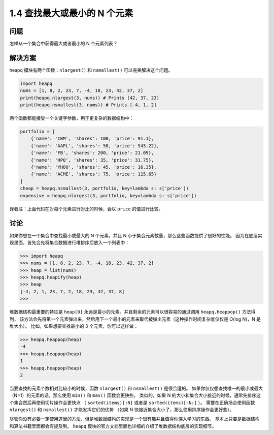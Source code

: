 ================================
1.4 查找最大或最小的 N 个元素
================================

----------
问题
----------
怎样从一个集合中获得最大或者最小的 N 个元素列表？

----------
解决方案
----------
heapq 模块有两个函数：``nlargest()`` 和 ``nsmallest()`` 可以完美解决这个问题。

.. code-block:: python

    import heapq
    nums = [1, 8, 2, 23, 7, -4, 18, 23, 42, 37, 2]
    print(heapq.nlargest(3, nums)) # Prints [42, 37, 23]
    print(heapq.nsmallest(3, nums)) # Prints [-4, 1, 2]

两个函数都能接受一个关键字参数，用于更复杂的数据结构中：

.. code-block:: python

    portfolio = [
        {'name': 'IBM', 'shares': 100, 'price': 91.1},
        {'name': 'AAPL', 'shares': 50, 'price': 543.22},
        {'name': 'FB', 'shares': 200, 'price': 21.09},
        {'name': 'HPQ', 'shares': 35, 'price': 31.75},
        {'name': 'YHOO', 'shares': 45, 'price': 16.35},
        {'name': 'ACME', 'shares': 75, 'price': 115.65}
    ]
    cheap = heapq.nsmallest(3, portfolio, key=lambda s: s['price'])
    expensive = heapq.nlargest(3, portfolio, key=lambda s: s['price'])

译者注：上面代码在对每个元素进行对比的时候，会以 ``price`` 的值进行比较。

----------
讨论
----------
如果你想在一个集合中查找最小或最大的 N 个元素，并且 N 小于集合元素数量，那么这些函数提供了很好的性能。
因为在底层实现里面，首先会先将集合数据进行堆排序后放入一个列表中：

.. code-block:: python

    >>> import heapq
    >>> nums = [1, 8, 2, 23, 7, -4, 18, 23, 42, 37, 2]
    >>> heap = list(nums)
    >>> heapq.heapify(heap)
    >>> heap
    [-4, 2, 1, 23, 7, 2, 18, 23, 42, 37, 8]
    >>>

堆数据结构最重要的特征是 ``heap[0]`` 永远是最小的元素。并且剩余的元素可以很容易的通过调用 ``heapq.heappop()`` 方法得到，
该方法会先将第一个元素弹出来，然后用下一个最小的元素来取代被弹出元素（这种操作时间复杂度仅仅是 O(log N)，N 是堆大小）。
比如，如果想要查找最小的 3 个元素，你可以这样做：

.. code-block:: python

    >>> heapq.heappop(heap)
    -4
    >>> heapq.heappop(heap)
    1
    >>> heapq.heappop(heap)
    2

当要查找的元素个数相对比较小的时候，函数 ``nlargest()`` 和 ``nsmallest()`` 是很合适的。
如果你仅仅想查找唯一的最小或最大（N=1）的元素的话，那么使用 ``min()`` 和 ``max()`` 函数会更快些。
类似的，如果 N 的大小和集合大小接近的时候，通常先排序这个集合然后再使用切片操作会更快点
（ ``sorted(items)[:N]`` 或者是 ``sorted(items)[-N:]`` ）。
需要在正确场合使用函数 ``nlargest()`` 和 ``nsmallest()`` 才能发挥它们的优势
（如果 N 快接近集合大小了，那么使用排序操作会更好些）。

尽管你没有必要一定使用这里的方法，但是堆数据结构的实现是一个很有趣并且值得你深入学习的东西。
基本上只要是数据结构和算法书籍里面都会有提及到。
``heapq`` 模块的官方文档里面也详细的介绍了堆数据结构底层的实现细节。
